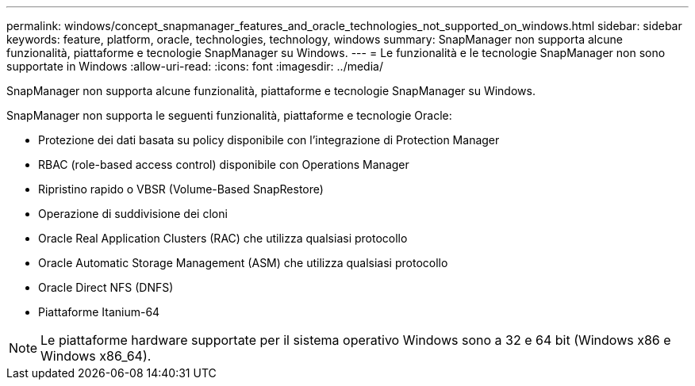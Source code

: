 ---
permalink: windows/concept_snapmanager_features_and_oracle_technologies_not_supported_on_windows.html 
sidebar: sidebar 
keywords: feature, platform, oracle, technologies, technology, windows 
summary: SnapManager non supporta alcune funzionalità, piattaforme e tecnologie SnapManager su Windows. 
---
= Le funzionalità e le tecnologie SnapManager non sono supportate in Windows
:allow-uri-read: 
:icons: font
:imagesdir: ../media/


[role="lead"]
SnapManager non supporta alcune funzionalità, piattaforme e tecnologie SnapManager su Windows.

SnapManager non supporta le seguenti funzionalità, piattaforme e tecnologie Oracle:

* Protezione dei dati basata su policy disponibile con l'integrazione di Protection Manager
* RBAC (role-based access control) disponibile con Operations Manager
* Ripristino rapido o VBSR (Volume-Based SnapRestore)
* Operazione di suddivisione dei cloni
* Oracle Real Application Clusters (RAC) che utilizza qualsiasi protocollo
* Oracle Automatic Storage Management (ASM) che utilizza qualsiasi protocollo
* Oracle Direct NFS (DNFS)
* Piattaforme Itanium-64



NOTE: Le piattaforme hardware supportate per il sistema operativo Windows sono a 32 e 64 bit (Windows x86 e Windows x86_64).
